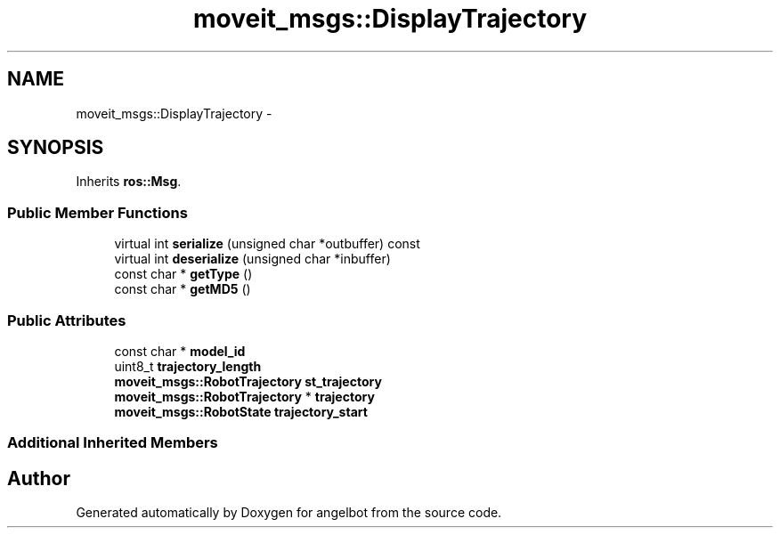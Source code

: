 .TH "moveit_msgs::DisplayTrajectory" 3 "Sat Jul 9 2016" "angelbot" \" -*- nroff -*-
.ad l
.nh
.SH NAME
moveit_msgs::DisplayTrajectory \- 
.SH SYNOPSIS
.br
.PP
.PP
Inherits \fBros::Msg\fP\&.
.SS "Public Member Functions"

.in +1c
.ti -1c
.RI "virtual int \fBserialize\fP (unsigned char *outbuffer) const "
.br
.ti -1c
.RI "virtual int \fBdeserialize\fP (unsigned char *inbuffer)"
.br
.ti -1c
.RI "const char * \fBgetType\fP ()"
.br
.ti -1c
.RI "const char * \fBgetMD5\fP ()"
.br
.in -1c
.SS "Public Attributes"

.in +1c
.ti -1c
.RI "const char * \fBmodel_id\fP"
.br
.ti -1c
.RI "uint8_t \fBtrajectory_length\fP"
.br
.ti -1c
.RI "\fBmoveit_msgs::RobotTrajectory\fP \fBst_trajectory\fP"
.br
.ti -1c
.RI "\fBmoveit_msgs::RobotTrajectory\fP * \fBtrajectory\fP"
.br
.ti -1c
.RI "\fBmoveit_msgs::RobotState\fP \fBtrajectory_start\fP"
.br
.in -1c
.SS "Additional Inherited Members"


.SH "Author"
.PP 
Generated automatically by Doxygen for angelbot from the source code\&.
